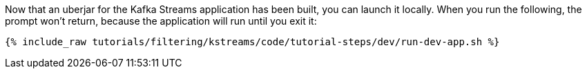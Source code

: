 Now that an uberjar for the Kafka Streams application has been built, you can launch it locally. When you run the following, the prompt won't return, because the application will run until you exit it:

+++++
<pre class="snippet"><code class="shell">{% include_raw tutorials/filtering/kstreams/code/tutorial-steps/dev/run-dev-app.sh %}</code></pre>
+++++